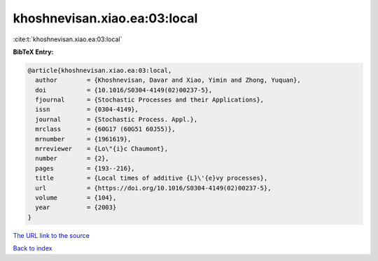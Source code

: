 khoshnevisan.xiao.ea:03:local
=============================

:cite:t:`khoshnevisan.xiao.ea:03:local`

**BibTeX Entry:**

.. code-block:: bibtex

   @article{khoshnevisan.xiao.ea:03:local,
     author        = {Khoshnevisan, Davar and Xiao, Yimin and Zhong, Yuquan},
     doi           = {10.1016/S0304-4149(02)00237-5},
     fjournal      = {Stochastic Processes and their Applications},
     issn          = {0304-4149},
     journal       = {Stochastic Process. Appl.},
     mrclass       = {60G17 (60G51 60J55)},
     mrnumber      = {1961619},
     mrreviewer    = {Lo\"{i}c Chaumont},
     number        = {2},
     pages         = {193--216},
     title         = {Local times of additive {L}\'{e}vy processes},
     url           = {https://doi.org/10.1016/S0304-4149(02)00237-5},
     volume        = {104},
     year          = {2003}
   }

`The URL link to the source <https://doi.org/10.1016/S0304-4149(02)00237-5>`__


`Back to index <../By-Cite-Keys.html>`__
